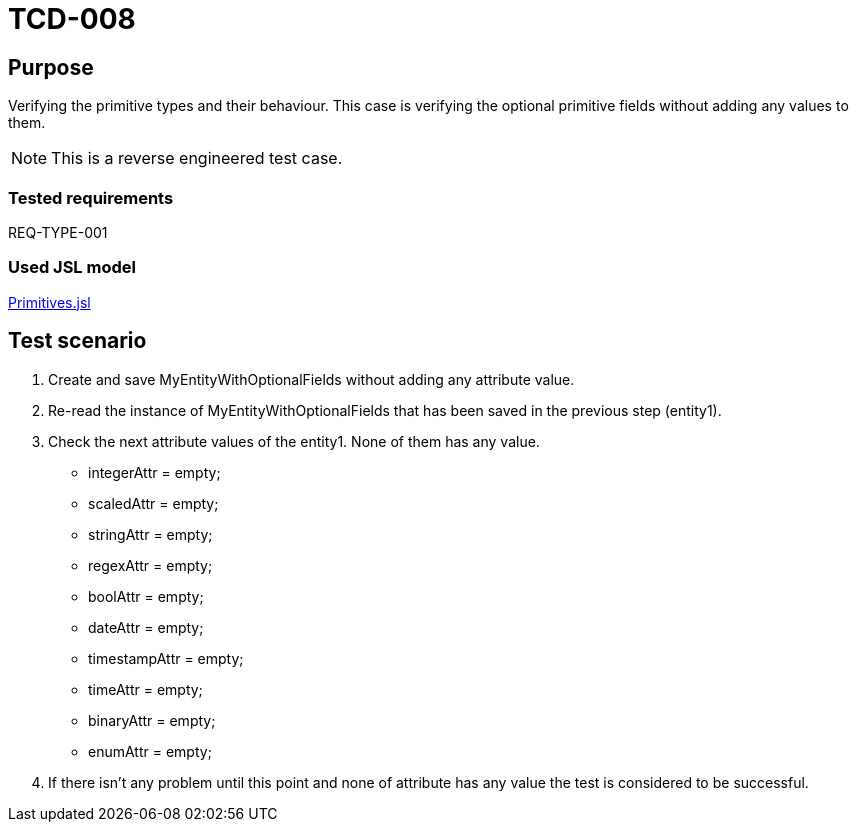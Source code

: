 = TCD-008

== Purpose

Verifying the primitive types and their behaviour. This case is verifying the optional primitive fields without adding any values to them.

[NOTE]
This is a reverse engineered test case.

=== Tested requirements

REQ-TYPE-001

=== Used JSL model

xref:resources/Primitives.jsl[Primitives.jsl]

== Test scenario

. Create and save MyEntityWithOptionalFields without adding any attribute value.

. Re-read the instance of MyEntityWithOptionalFields that has been saved in the previous step (entity1).

. Check the next attribute values of the entity1. None of them has any value.
    * integerAttr = empty;
    * scaledAttr = empty;
    * stringAttr = empty;
    * regexAttr = empty;
    * boolAttr = empty;
    * dateAttr = empty;
    * timestampAttr = empty;
    * timeAttr = empty;
    * binaryAttr = empty;
    * enumAttr = empty;

. If there isn't any problem until this point and none of attribute has any value the test is considered to be successful.